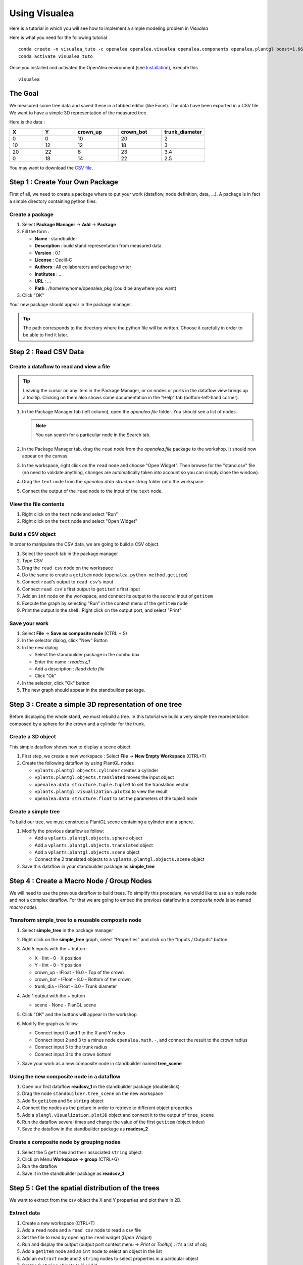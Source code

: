 ==============
Using Visualea
==============

Here is a tutorial in which you will see how to implement a simple modeling problem in *Visualea*

.. image:: ./images/beginner/intro.gif

Here is what you need for the following tutorial
::
    conda create -n visualea_tuto -c openalea openalea.visualea openalea.components openalea.plantgl boost=1.66 -c openalea/label/unstable
    conda activate visualea_tuto

Once you installed and activated the OpenAlea environment (see `Installation <https://openaleadocs.readthedocs.io/en/latest/install.html>`_), execute this 
::

    visualea

The Goal
========

We measured some tree data and saved these in a tabbed editor (like Excel). The data have been exported in a CSV file. We want to have a simple 3D representation  of the measured tree.

Here is the data :

.. csv-table::
   :header: "X", "Y", "crown_up", "crown_bot", "trunk_diameter"
   :widths: 15, 15, 20, 20, 20

   0, 0, 10, 20, 2
   10, 12, 12, 18, 3
   20, 22, 8, 23, 3.4
   0, 18, 14, 22, 2.5

You may want to download the `CSV file <http://openalea.gforge.inria.fr/dokuwiki/lib/exe/fetch.php?media=documentation:tutorials:stand.csv>`_.

Step 1 : Create Your Own Package
================================

First of all, we need to create a package where to put your work (dataflow, node definition, data, …). A package is in fact a simple directory containing python files.

Create a package
----------------

#. Select **Package Manager** -> **Add** -> **Package**
#. Fill the form : 
   
   * **Name** : standbuilder
   * **Description** : build stand representation from measured data
   * **Version** : 0.1
   * **License** : Cecill-C
   * **Authors** : All collaborators and package writer
   * **Institutes** : …
   * **URL** : …
   * **Path** : /home/myhome/openalea_pkg (could be anywhere you want)

#. Click "OK"


.. image:: ./images/beginner/step1.gif

Your new package should appear in the package manager.

.. tip::
   The path corresponds to the directory where the python file will be written. 
   Choose it carefully in order to be able to find it later.


Step 2 : Read CSV Data
======================

Create a dataflow to read and view a file
-----------------------------------------

.. tip::
   Leaving the cursor on any item in the Package Manager, or on nodes or ports in 
   the dataflow view brings up a tooltip. Clicking on them also shows some documentation 
   in the "Help" tab (bottom-left-hand corner).

#. In the Package Manager tab (left column), open the *openalea.file* folder. You should 
   see a list of nodes.
   
   .. note::
      You can search for a particuliar node in the Search tab.

#. In the Package Manager tab, drag the ``read`` node from the *openalea.file* package to the 
   workshop. It should now appear on the canvas.
#. In the workspace, right click on the ``read`` node and choose "Open Widget". 
   Then browse for the "stand.csv" file (no need to validate anything, 
   changes are automatically taken into account so you can simply close the window).
#. Drag the ``text`` node from the *openalea.data structure.string* folder onto the workspace.
#. Connect the output of the ``read`` node to the input of the ``text`` node.


.. image:: ./images/beginner/step2.1.gif


View the file contents
----------------------

#. Right click on the ``text`` node and select "Run"
#. Right click on the ``text`` node and select "Open Widget"


Build a CSV object
------------------

In order to manipulate the CSV data, we are going to build a CSV object.

#. Select the search tab in the package manager
#. Type CSV
#. Drag the ``read csv`` node on the workspace
#. Do the same to create a ``getitem`` node (``openalea.python method.getitem``)
#. Connect ``read``'s output to ``read csv``'s input
#. Connect ``read csv``'s first output to ``getitem``'s first input
#. Add an ``int`` node on the workspace, and connect its output to the second input of ``getitem``
#. Execute the graph by selecting "Run" in the context menu of the ``getitem`` node
#. Print the output in the shell : Right click on the output port, and select "Print" 


.. image:: ./images/beginner/step2.2.gif


Save your work
--------------

#. Select **File** -> **Save as composite node** (CTRL + S)
#. In the selector dialog, click "New" Button
#. In the new dialog
   
   * Select the standbuilder package in the combo box
   * Enter the name : *readcsv_1*
   * Add a description : *Read data file* 
   * Click "Ok"

#. In the selector, click "Ok" button
#. The new graph should appear in the standbuilder package.


.. image:: ./images/beginner/step2.3.gif


Step 3 : Create a simple 3D representation of one tree
======================================================

Before displaying the whole stand, we must rebuild a tree. 
In this tutorial we build a very simple tree representation composed by a 
sphere for the crown and a cylinder for the trunk.

Create a 3D object
------------------

This simple dataflow shows how to display a scene object.

#. First step, we create a new workspace : Select **File** -> **New Empty Workspace** (CTRL+T)
#. Create the following dataflow by using PlantGL nodes

   * ``vplants.plantgl.objects.cylinder`` creates a cylinder
   * ``vplants.plantgl.objects.translated`` moves the input object
   * ``openalea.data structure.tuple.tuple3`` to set the translation vector
   * ``vplants.plantgl.visualization.plot3d`` to view the result
   * ``openalea.data structure.float`` to set the parameters of the tuple3 node


.. image:: ./images/beginner/step3.1.PNG

Create a simple tree
--------------------

To build our tree, we must construct a PlantGL scene containing a cylinder and a sphere.

#. Modify the previous dataflow as follow:

   * Add a ``vplants.plantgl.objects.sphere`` object
   * Add a ``vplants.plantgl.objects.translated`` object
   * Add a ``vplants.plantgl.objects.scene`` object
   * Connect the 2 translated objects to a ``vplants.plantgl.objects.scene`` object

#. Save this dataflow in your standbuilder package as **simple_tree**


.. image:: ./images/beginner/step3.2.PNG


Step 4 : Create a Macro Node / Group Nodes
==========================================

We will need to use the previous dataflow to build trees. 
To simplify this procedure, we would like to use a simple node and not a complex dataflow. 
For that we are going to embed the previous dataflow in a *composite node* (also named *macro node*).

Transform simple_tree to a reusable composite node
--------------------------------------------------

#. Select **simple_tree** in the package manager
#. Right click on the **simple_tree** graph, select "Properties" and click on the "Inputs / Outputs" 
   button 
#. Add 5 inputs with the + button :

   * X - IInt - 0 - X position
   * Y - IInt - 0 - Y position
   * crown_up - IFloat - 16.0 - Top of the crown
   * crown_bot - IFloat - 8.0 - Bottom of the crown
   * trunk_dia - IFloat - 3.0 - Trunk diameter

#. Add 1 output with the + button
 
   * scene - None - PlanGL scene
   
   .. image:: ./images/beginner/step4.1.PNG
      :width: 40%

#. Click "OK" and the buttons will appear in the workshop
#. Modify the graph as follow

   * Connect input 0 and 1 to the X and Y nodes
   * Connect input 2 and 3 to a minus node ``openalea.math.-``, and connect the result 
     to the crown radius
   * Connect input 5 to the trunk radius
   * Connect input 3 to the crown bottom

#. Save your work as a new composite node in standbuilder named **tree_scene**


.. image:: ./images/beginner/step4.2.PNG
   :width: 70%


Using the new composite node in a dataflow
------------------------------------------

#. Open our first dataflow **readcsv_1** in the standbuilder package (doubleclick)
#. Drag the node ``standbuilder.tree_scene`` on the new workspace
#. Add 5x ``getitem`` and 5x ``string`` object
#. Connect the nodes as the picture in order to retrieve to different object properties
#. Add a ``plangl.visualization.plot3D`` object and connect it to the output of ``tree_scene``
#. Run the dataflow several times and change the value of the first ``getitem`` (object index)
#. Save the dataflow in the standbuilder package as **readcsv_2**

Create a composite node by grouping nodes
-----------------------------------------

#. Select the 5 ``getitem`` and their associated ``string`` object
#. Click on Menu **Workspace** -> **group** (CTRL+G)
#. Run the dataflow
#. Save it in the standbuilder package as **readcsv_3**


.. image:: ./images/beginner/step4.3.PNG
   :width: 70%

.. image:: ./images/beginner/step4.4.PNG
   :width: 20%


Step 5 : Get the spatial distribution of the trees
==================================================

We want to extract from the csv object the X and Y properties and plot them in 2D.

Extract data
------------

#. Create a new workspace (CTRL+T)
#. Add a ``read`` node and a ``read csv`` node to read a csv file
#. Set the file to read by opening the ``read`` widget (*Open Widget*)
#. Run and display the output (output port context menu -> *Print* or *Tooltip*) : it's a list of obj
#. Add a ``getitem`` node and an ``int`` node to select an object in the list
#. Add an ``extract`` node and 2 ``string`` nodes to select properties in a particular object
#. Set the 2 ``string`` objects to X and Y
#. Run and display the output (output port context menu -> *print* or *tooltip*) : it's a 
   list containing the X and the Y properties of the selected object.

.. image:: ./images/beginner/step5.1.PNG

Implement iterative process
---------------------------

We want to do the same thing, but for all the CSV objects contained in the file.

#. Remove the ``getitem`` and the ``int`` nodes (with suppr)
#. Add an ``openalea.function operator.map``
#. Connect the output of ``extract`` to the first input of ``map``
#. Connect the output of ``read csv`` to the second input of ``map``
#. Add an ``openalea.flow control.X`` node and connect its output the first input of ``extract``
#. Run the ``map`` object and display the result

.. image:: ./images/beginner/step5.2.PNG

.. note::

   The X object represents a function variable. The map apply a
   function to each element received in its second input.


Plot 2D
-------

#. Add the nodes ``openalea.plottools.VS Plot`` and ``openalea.plottools.tuples2seq`` on the workspace
#. Connect the ``map`` output the input of ``tuples2seq`` and the last output the ``VS Plot`` node.
#. Run the dataflow
#. Save it in the standbuilder package as **plot_csv**


Step 6 : Apply the process to multiple trees
============================================

In this step, we used the same method to build the entire stand

#. Open the ``readcsv_3`` dataflow
#. Modify it in order to plot in 3D all the tree contained in the file and not only one
#. Use a ``openalea.flow control.X`` node and a ``openalea.functional.map`` node
#. Save this work in your standbuilder package as **plot_stand**

.. image:: ./images/beginner/step6.1.PNG
   :width: 45%
.. image:: ./images/beginner/step6.2.PNG
   :width: 45%

